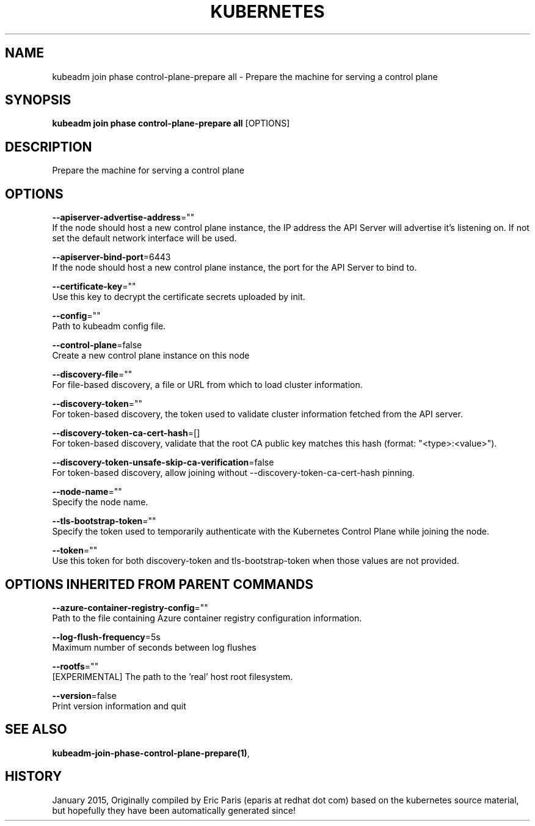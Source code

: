 .TH "KUBERNETES" "1" " kubernetes User Manuals" "Eric Paris" "Jan 2015" 
.nh
.ad l


.SH NAME
.PP
kubeadm join phase control\-plane\-prepare all \- Prepare the machine for serving a control plane


.SH SYNOPSIS
.PP
\fBkubeadm join phase control\-plane\-prepare all\fP [OPTIONS]


.SH DESCRIPTION
.PP
Prepare the machine for serving a control plane


.SH OPTIONS
.PP
\fB\-\-apiserver\-advertise\-address\fP=""
    If the node should host a new control plane instance, the IP address the API Server will advertise it's listening on. If not set the default network interface will be used.

.PP
\fB\-\-apiserver\-bind\-port\fP=6443
    If the node should host a new control plane instance, the port for the API Server to bind to.

.PP
\fB\-\-certificate\-key\fP=""
    Use this key to decrypt the certificate secrets uploaded by init.

.PP
\fB\-\-config\fP=""
    Path to kubeadm config file.

.PP
\fB\-\-control\-plane\fP=false
    Create a new control plane instance on this node

.PP
\fB\-\-discovery\-file\fP=""
    For file\-based discovery, a file or URL from which to load cluster information.

.PP
\fB\-\-discovery\-token\fP=""
    For token\-based discovery, the token used to validate cluster information fetched from the API server.

.PP
\fB\-\-discovery\-token\-ca\-cert\-hash\fP=[]
    For token\-based discovery, validate that the root CA public key matches this hash (format: "<type>:<value>").

.PP
\fB\-\-discovery\-token\-unsafe\-skip\-ca\-verification\fP=false
    For token\-based discovery, allow joining without \-\-discovery\-token\-ca\-cert\-hash pinning.

.PP
\fB\-\-node\-name\fP=""
    Specify the node name.

.PP
\fB\-\-tls\-bootstrap\-token\fP=""
    Specify the token used to temporarily authenticate with the Kubernetes Control Plane while joining the node.

.PP
\fB\-\-token\fP=""
    Use this token for both discovery\-token and tls\-bootstrap\-token when those values are not provided.


.SH OPTIONS INHERITED FROM PARENT COMMANDS
.PP
\fB\-\-azure\-container\-registry\-config\fP=""
    Path to the file containing Azure container registry configuration information.

.PP
\fB\-\-log\-flush\-frequency\fP=5s
    Maximum number of seconds between log flushes

.PP
\fB\-\-rootfs\fP=""
    [EXPERIMENTAL] The path to the 'real' host root filesystem.

.PP
\fB\-\-version\fP=false
    Print version information and quit


.SH SEE ALSO
.PP
\fBkubeadm\-join\-phase\-control\-plane\-prepare(1)\fP,


.SH HISTORY
.PP
January 2015, Originally compiled by Eric Paris (eparis at redhat dot com) based on the kubernetes source material, but hopefully they have been automatically generated since!
